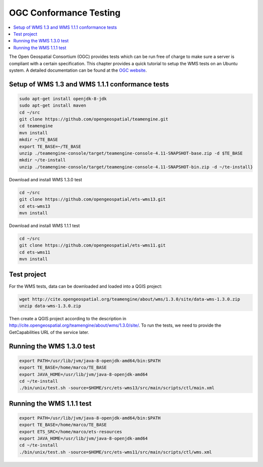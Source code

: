 
.. index:: OGC Conformance Testing

*************************
 OGC Conformance Testing
*************************

.. contents::
   :local:

The Open Geospatial Consortium (OGC) provides tests which can be run free of
charge to make sure a server is compliant with a certain specification.
This chapter provides a quick tutorial to setup the WMS tests on an Ubuntu system.
A detailed documentation can be found at the `OGC website <http://www.opengeospatial.org/compliance>`_.

Setup of WMS 1.3 and WMS 1.1.1 conformance tests
=================================================

.. code-block:: bash

  sudo apt-get install openjdk-8-jdk
  sudo apt-get install maven
  cd ~/src
  git clone https://github.com/opengeospatial/teamengine.git
  cd teamengine
  mvn install
  mkdir ~/TE_BASE
  export TE_BASE=~/TE_BASE
  unzip ./teamengine-console/target/teamengine-console-4.11-SNAPSHOT-base.zip -d $TE_BASE
  mkdir ~/te-install
  unzip ./teamengine-console/target/teamengine-console-4.11-SNAPSHOT-bin.zip -d ~/te-install}

Download and install WMS 1.3.0 test

.. code-block:: bash

  cd ~/src
  git clone https://github.com/opengeospatial/ets-wms13.git
  cd ets-wms13
  mvn install

Download and install WMS 1.1.1 test

.. code-block:: bash

  cd ~/src
  git clone https://github.com/opengeospatial/ets-wms11.git
  cd ets-wms11
  mvn install


Test project
=============

For the WMS tests, data can be downloaded and loaded into a QGIS project:

.. code-block:: bash

  wget http://cite.opengeospatial.org/teamengine/about/wms/1.3.0/site/data-wms-1.3.0.zip
  unzip data-wms-1.3.0.zip

Then create a QGIS project according to the description in
http://cite.opengeospatial.org/teamengine/about/wms/1.3.0/site/. To run the tests,
we need to provide the GetCapabilities URL of the service later.


Running the WMS 1.3.0 test
===========================

.. code-block:: bash

  export PATH=/usr/lib/jvm/java-8-openjdk-amd64/bin:$PATH
  export TE_BASE=/home/marco/TE_BASE
  export JAVA_HOME=/usr/lib/jvm/java-8-openjdk-amd64
  cd ~/te-install
  ./bin/unix/test.sh -source=$HOME/src/ets-wms13/src/main/scripts/ctl/main.xml


Running the WMS 1.1.1 test
===========================

.. code-block:: bash

  export PATH=/usr/lib/jvm/java-8-openjdk-amd64/bin:$PATH
  export TE_BASE=/home/marco/TE_BASE
  export ETS_SRC=/home/marco/ets-resources
  export JAVA_HOME=/usr/lib/jvm/java-8-openjdk-amd64
  cd ~/te-install
  ./bin/unix/test.sh -source=$HOME/src/ets-wms11/src/main/scripts/ctl/wms.xml
